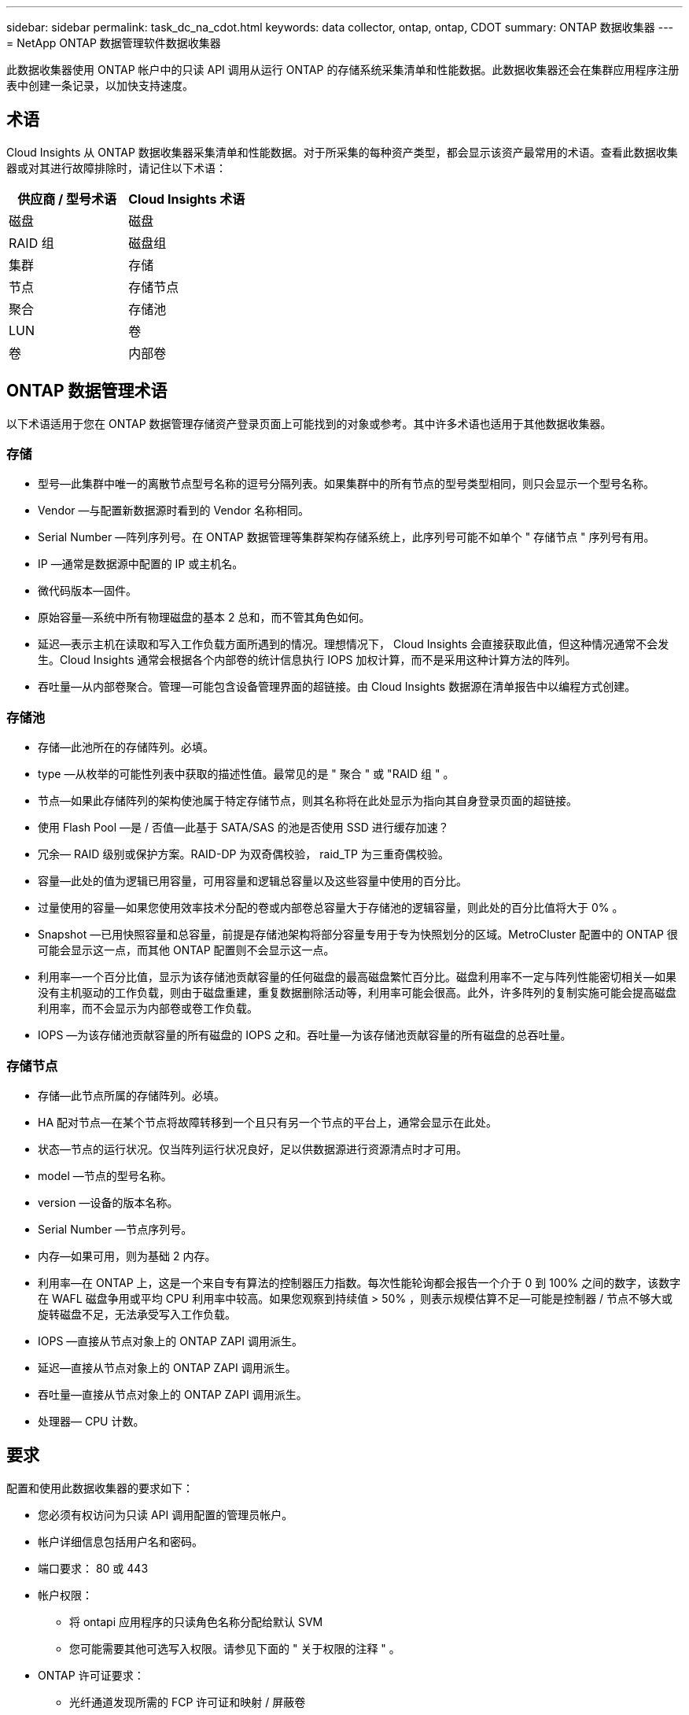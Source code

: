 ---
sidebar: sidebar 
permalink: task_dc_na_cdot.html 
keywords: data collector, ontap, ontap, CDOT 
summary: ONTAP 数据收集器 
---
= NetApp ONTAP 数据管理软件数据收集器


[role="lead"]
此数据收集器使用 ONTAP 帐户中的只读 API 调用从运行 ONTAP 的存储系统采集清单和性能数据。此数据收集器还会在集群应用程序注册表中创建一条记录，以加快支持速度。



== 术语

Cloud Insights 从 ONTAP 数据收集器采集清单和性能数据。对于所采集的每种资产类型，都会显示该资产最常用的术语。查看此数据收集器或对其进行故障排除时，请记住以下术语：

[cols="2*"]
|===
| 供应商 / 型号术语 | Cloud Insights 术语 


| 磁盘 | 磁盘 


| RAID 组 | 磁盘组 


| 集群 | 存储 


| 节点 | 存储节点 


| 聚合 | 存储池 


| LUN | 卷 


| 卷 | 内部卷 
|===


== ONTAP 数据管理术语

以下术语适用于您在 ONTAP 数据管理存储资产登录页面上可能找到的对象或参考。其中许多术语也适用于其他数据收集器。



=== 存储

* 型号—此集群中唯一的离散节点型号名称的逗号分隔列表。如果集群中的所有节点的型号类型相同，则只会显示一个型号名称。
* Vendor —与配置新数据源时看到的 Vendor 名称相同。
* Serial Number —阵列序列号。在 ONTAP 数据管理等集群架构存储系统上，此序列号可能不如单个 " 存储节点 " 序列号有用。
* IP —通常是数据源中配置的 IP 或主机名。
* 微代码版本—固件。
* 原始容量—系统中所有物理磁盘的基本 2 总和，而不管其角色如何。
* 延迟—表示主机在读取和写入工作负载方面所遇到的情况。理想情况下， Cloud Insights 会直接获取此值，但这种情况通常不会发生。Cloud Insights 通常会根据各个内部卷的统计信息执行 IOPS 加权计算，而不是采用这种计算方法的阵列。
* 吞吐量—从内部卷聚合。管理—可能包含设备管理界面的超链接。由 Cloud Insights 数据源在清单报告中以编程方式创建。




=== 存储池

* 存储—此池所在的存储阵列。必填。
* type —从枚举的可能性列表中获取的描述性值。最常见的是 " 聚合 " 或 "RAID 组 " 。
* 节点—如果此存储阵列的架构使池属于特定存储节点，则其名称将在此处显示为指向其自身登录页面的超链接。
* 使用 Flash Pool —是 / 否值—此基于 SATA/SAS 的池是否使用 SSD 进行缓存加速？
* 冗余— RAID 级别或保护方案。RAID-DP 为双奇偶校验， raid_TP 为三重奇偶校验。
* 容量—此处的值为逻辑已用容量，可用容量和逻辑总容量以及这些容量中使用的百分比。
* 过量使用的容量—如果您使用效率技术分配的卷或内部卷总容量大于存储池的逻辑容量，则此处的百分比值将大于 0% 。
* Snapshot —已用快照容量和总容量，前提是存储池架构将部分容量专用于专为快照划分的区域。MetroCluster 配置中的 ONTAP 很可能会显示这一点，而其他 ONTAP 配置则不会显示这一点。
* 利用率—一个百分比值，显示为该存储池贡献容量的任何磁盘的最高磁盘繁忙百分比。磁盘利用率不一定与阵列性能密切相关—如果没有主机驱动的工作负载，则由于磁盘重建，重复数据删除活动等，利用率可能会很高。此外，许多阵列的复制实施可能会提高磁盘利用率，而不会显示为内部卷或卷工作负载。
* IOPS —为该存储池贡献容量的所有磁盘的 IOPS 之和。吞吐量—为该存储池贡献容量的所有磁盘的总吞吐量。




=== 存储节点

* 存储—此节点所属的存储阵列。必填。
* HA 配对节点—在某个节点将故障转移到一个且只有另一个节点的平台上，通常会显示在此处。
* 状态—节点的运行状况。仅当阵列运行状况良好，足以供数据源进行资源清点时才可用。
* model —节点的型号名称。
* version —设备的版本名称。
* Serial Number —节点序列号。
* 内存—如果可用，则为基础 2 内存。
* 利用率—在 ONTAP 上，这是一个来自专有算法的控制器压力指数。每次性能轮询都会报告一个介于 0 到 100% 之间的数字，该数字在 WAFL 磁盘争用或平均 CPU 利用率中较高。如果您观察到持续值 > 50% ，则表示规模估算不足—可能是控制器 / 节点不够大或旋转磁盘不足，无法承受写入工作负载。
* IOPS —直接从节点对象上的 ONTAP ZAPI 调用派生。
* 延迟—直接从节点对象上的 ONTAP ZAPI 调用派生。
* 吞吐量—直接从节点对象上的 ONTAP ZAPI 调用派生。
* 处理器— CPU 计数。




== 要求

配置和使用此数据收集器的要求如下：

* 您必须有权访问为只读 API 调用配置的管理员帐户。
* 帐户详细信息包括用户名和密码。
* 端口要求： 80 或 443
* 帐户权限：
+
** 将 ontapi 应用程序的只读角色名称分配给默认 SVM
** 您可能需要其他可选写入权限。请参见下面的 " 关于权限的注释 " 。


* ONTAP 许可证要求：
+
** 光纤通道发现所需的 FCP 许可证和映射 / 屏蔽卷






== 配置

[cols="2*"]
|===
| 字段 | 说明 


| NetApp 管理 IP | NetApp 集群的 IP 地址或完全限定域名 


| 用户名 | NetApp 集群的用户名 


| 密码 | NetApp 集群的密码 
|===


== 高级配置

[cols="2*"]
|===
| 字段 | 说明 


| 连接类型 | 选择 HTTP （默认端口 80 ）或 HTTPS （默认端口 443 ）。默认值为 HTTPS 


| 覆盖通信端口 | 如果不想使用默认端口，请指定其他端口 


| 清单轮询间隔（分钟） | 默认值为 60 分钟。 


| 用于 HTTPS 的 TLS | 仅在使用 HTTPS 时允许使用 TLS 作为协议 


| 自动查找网络组 | 为导出策略规则启用自动网络组查找 


| 网络组扩展 | 网络组扩展策略。选择 _files_ 或 _shell_ 。默认值为 _shell_ 。 


| HTTP 读取超时秒数 | 默认值为 30 


| 强制响应为 UTF-8 | 强制数据收集器代码将命令行界面中的响应解释为 UTF-8 格式 


| 性能轮询间隔（秒） | 默认值为 900 秒。 


| 高级计数器数据收集 | 启用 ONTAP 集成。选择此选项可在轮询中包含 ONTAP 高级计数器数据。从列表中选择所需的计数器。 
|===


== 有关权限的注释

由于 Cloud Insights 的许多 ONTAP 信息板都依赖于高级 ONTAP 计数器，因此您必须在数据收集器高级配置部分中启用 * 高级计数器数据收集 * 。

您还应确保已启用对 ONTAP API 的写入权限。这通常需要一个集群级别的帐户，并具有必要的权限。

要在集群级别为 Cloud Insights 创建本地帐户，请使用集群管理管理员用户名 / 密码登录到 ONTAP ，然后在 ONTAP 服务器上执行以下命令：

. 开始之前，您必须使用 _Administrator_ 帐户登录到 ONTAP ，并且必须启用 _diagnostic-level commands_。
. 使用以下命令创建只读角色。
+
....
security login role create -role ci_readonly -cmddirname DEFAULT -access readonly
security login role create -role ci_readonly -cmddirname security -access readonly
security login role create -role ci_readonly -access all -cmddirname “cluster application-record create”
....
. 使用以下命令创建只读用户。执行 create 命令后，系统将提示您输入此用户的密码。
+
 security login create -username ci_user -application ontapi -authentication-method password -role ci_readonly


如果使用 AD/LDAP 帐户，则命令应为

 security login create -user-or-group-name DOMAIN\aduser/adgroup -application ontapi -authentication-method domain -role ci_readonly
生成的角色和用户登录信息如下所示。实际输出可能会有所不同：

....
Role Command/ Access
Vserver Name Directory Query Level
---------- ------------- --------- ------------------ --------
cluster1 ci_readonly DEFAULT read only
cluster1 ci_readonly security readonly
....
....
cluster1::security login> show
Vserver: cluster1
Authentication Acct
UserName    Application   Method      Role Name      Locked
---------   -------      ----------- -------------- --------
ci_user     ontapi      password    ci_readonly   no
....


== 故障排除

如果此数据收集器出现问题，请尝试执行以下操作：



==== 清单

[cols="2*"]
|===
| 问题： | 请尝试以下操作： 


| 接收 401 HTTP 响应或 13003 ZAPI 错误代码， ZAPI 返回 " 权限不足 " 或 " 未授权使用此命令 " | 检查用户名和密码以及用户权限。 


| 集群版本小于 8.1 | 集群支持的最低版本为 8.1 。升级到支持的最低版本。 


| ZAPI 返回 "cluster role is not cluster_mgmt LIF" | AU 需要与集群管理 IP 进行通信。检查 IP 并根据需要更改为其他 IP 


| 错误： " 不支持 7 模式存储器 " | 如果使用此数据收集器发现 7 模式存储器，则可能会发生这种情况。请将 IP 更改为指向 cdot 集群。 


| 重试后， ZAPI 命令失败 | AU 与集群通信出现问题。检查网络，端口号和 IP 地址。用户还应尝试从 AU 计算机的命令行运行命令。 


| AU 无法通过 HTTP 连接到 ZAPI | 检查 ZAPI 端口是否接受纯文本。如果 AU 尝试向 SSL 套接字发送纯文本，则通信将失败。 


| 通信失败，并出现 SSLException | AU 正在尝试向存储器上的纯文本端口发送 SSL 。检查 ZAPI 端口是接受 SSL 还是使用其他端口。 


| 其他连接错误： ZAPI 响应的错误代码为 13001 ， " 数据库未打开 " ZAPI 错误代码为 60 ，响应包含 "API 未按时完成 " ZAPI 响应包含 "initialize_session （） ReturnD NULL environment " ZAPI 错误代码为 14007 ，响应包含 "Node is not healthy" | 检查网络，端口号和 IP 地址。用户还应尝试从 AU 计算机的命令行运行命令。 
|===


==== 性能

[cols="2*"]
|===
| 问题： | 请尝试以下操作： 


| " 无法从 ZAPI 收集性能 " 错误 | 这通常是因为性能统计未运行。在每个节点上尝试以下命令： >_system node systemshell -node * -command "spmctl -h cmd – stop ； spmctl -h cmd – exec 
|===
可以从找到追加信息 link:concept_requesting_support.html["支持"] 页面或中的 link:https://docs.netapp.com/us-en/cloudinsights/CloudInsightsDataCollectorSupportMatrix.pdf["数据收集器支持列表"]。
